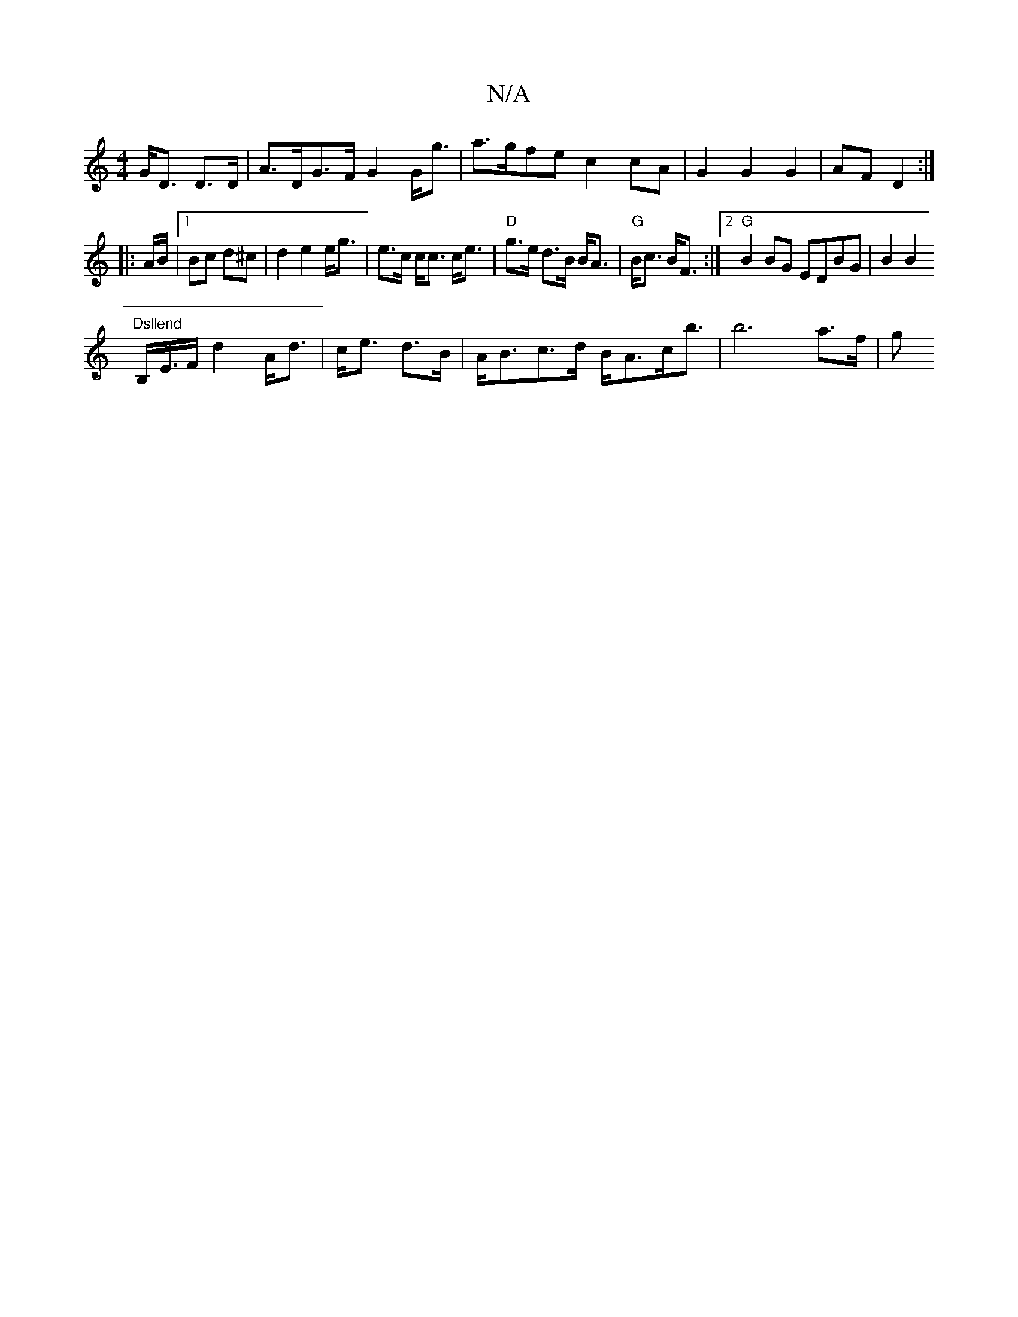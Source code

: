X:1
T:N/A
M:4/4
R:N/A
K:Cmajor
2 G<D D>D| A>DG>F G2 G<g|a>gfe c2 cA|G2G2G2|AF D2:|
|:A/B/ |1 Bc d^c |d2 e2 e<g- | e>c c<c c<e|"D"g>e d>B B<A|"G"B<c B<F:|2 "G" B2BG EDBG| B2B2 "Dsllend
B,/E/>F d2 A<d|c<e d>B|A<Bc>d B<Ac<b|b6 a>f | g